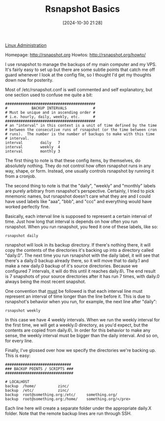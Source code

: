 :PROPERTIES:
:ID:       e1981ce2-c5cb-4804-ad00-c918c3264e3c
:END:
#+date: [2024-10-30 21:28]
#+hugo_lastmod: 2024-12-25 07:50:29 -0500
#+title: Rsnapshot Basics

[[id:9b39db1c-a987-4a6f-8d3b-4d0cc2596867][Linux Administration]]

Homepage: [[http://rsnapshot.org]]
Howtos: [[http://rsnapshot.org/howto/]]

I use rsnapshot to manage the backups of my main computer and my VPS. It's
fairly easy to set up but there are some subtle points that catch me off
guard whenever I look at the config file, so I thought I'd get my thoughts
down now for posterity.

Most of /etc/rsnapshot.conf is well commented and self explanatory, but one
section used to confuse me quite a bit:

#+BEGIN_EXAMPLE
#########################################
#           BACKUP INTERVALS            #
# Must be unique and in ascending order #
# i.e. hourly, daily, weekly, etc.      #
#########################################
# an "interval" in this context is a unit of time defined by the time
# between the consecutive runs of rsnapshot (or the time between cron
# runs).  The number is the number of backups to make with this time
# interval.
interval        daily   7
interval        weekly  4
interval        monthly 3
#+END_EXAMPLE

The first thing to note is that these config items, by themselves, do
absolutely nothing. They do not control how often rsnapshot runs in any way,
shape, or form. Instead, one usually controls rsnapshot by running it from a
cronjob.

The second thing to note is that the "daily", "weekly" and "monthly" labels
are purely arbitrary from rsnapshot's perspective. Certainly, I tried to
pick mnemonic names, but rsnapshot doesn't care what they are and I could
have used labels like "aaa", "bbb", and "ccc" and everything would have
worked perfectly fine.

Basically, each interval line is supposed to represent a certain interval of
time. Just how long that interval is depends on how often you run
rsnapshot. When you run rsnapshot, you feed it one of these labels, like so:

~rsnapshot daily~

rsnapshot will look in its backup directory. If there's nothing there, it
will copy the contents of the directories it's backing up into a directory
called "daily.0". The next time you run rsnapshot with the daily label, it
will see that there's a daily.0 backup already there, so it will move that
to daily.1 and make a new daily.0 backup of it's source directories. Because
we configured 7 intervals, it will do this until it reaches daily.6\. The
end result is 7 snapshots of your source directories after it has run 7
times, with daily.0 always being the most recent snapshot.

One convention that _must_ be followed is that each interval line must
represent an interval of time longer than the line before it. This is due to
rsnapshot's behavior when you run, for example, the next line after "daily":

~rsnapshot weekly~

In this case we have 4 weekly intervals. When we run the weekly interval for
the first time, we will get a weekly.0 directory, as you'd expect, but the
contents are copied from daily.6\. In order for this behavior to make any
sense, the weekly interval must be bigger than the daily interval. And so
on, for every line.

Finally, I've glossed over how we specify the directories we're backing
up. This is easy:

#+BEGIN_EXAMPLE
##############################
### BACKUP POINTS / SCRIPTS ###
###############################

# LOCALHOST
backup  /home/          zinc/
backup  /etc/           zinc/
backup  root@something.org:/etc/     something.org/
backup  root@something.org:/home/    something.org/</pre>
#+END_EXAMPLE

Each line here will create a separate folder under the appropriate daily.X
folder. Note that the remote backup lines are run through SSH.
